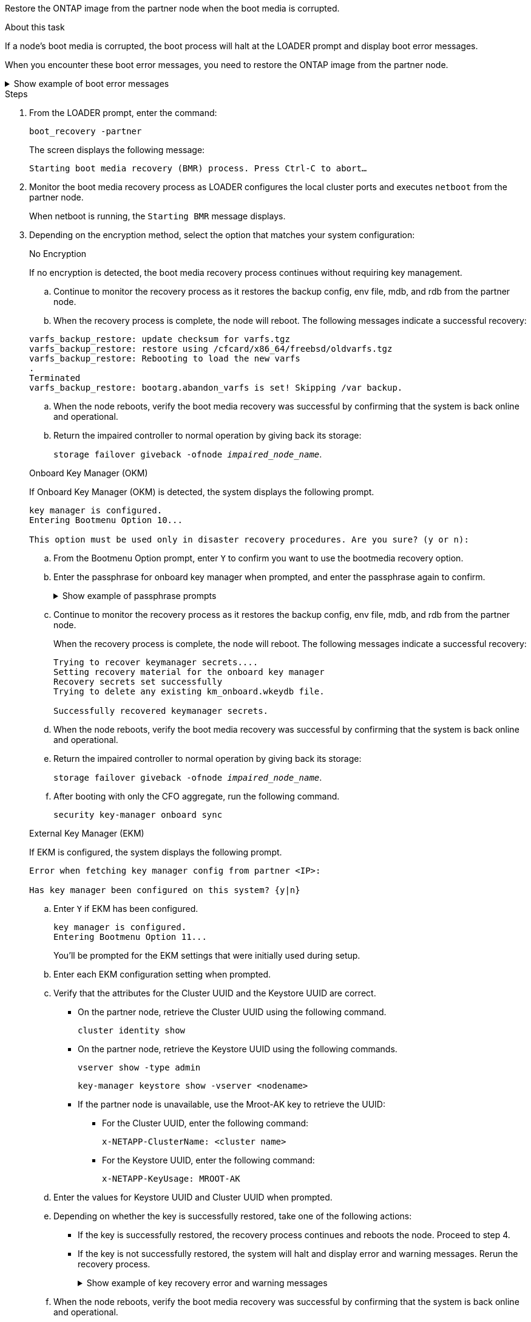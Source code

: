 Restore the ONTAP image from the partner node when the boot media is corrupted.

.About this task
If a node's boot media is corrupted, the boot process will halt at the LOADER prompt and display boot error messages.

When you encounter these boot error messages, you need to restore the ONTAP image from the partner node.

.Show example of boot error messages
[%collapsible]

====
....
Can't find primary boot device u0a.0 
Can't find backup boot device u0a.1 
ACPI RSDP Found at 0x777fe014 

Starting AUTOBOOT press Ctrl-C to abort... 
Could not load fat://boot0/X86_64/freebsd/image1/kernel: Device not found

ERROR: Error booting OS on: 'boot0' file: fat://boot0/X86_64/Linux/image1/vmlinuz (boot0, fat) 
ERROR: Error booting OS on: 'boot0' file: fat://boot0/X86_64/freebsd/image1/kernel (boot0, fat) 

Autoboot of PRIMARY image failed. Device not found (-6) 
LOADER-A>
....

====




.Steps

. From the LOADER prompt, enter the command:
+
`boot_recovery -partner`
+
The screen displays the following message:
+
`Starting boot media recovery (BMR) process. Press Ctrl-C to abort…`

+

. Monitor the boot media recovery process as LOADER configures the local cluster ports and executes `netboot` from the partner node.
+
When netboot is running, the `Starting BMR` message displays.
+

. Depending on the encryption method, select the option that matches your system configuration:
+

// start tabbed area
+
[role="tabbed-block"]
====

.No Encryption 
--
If no encryption is detected, the boot media recovery process continues without requiring key management.

.. Continue to monitor the recovery process as it restores the backup config, env file, mdb, and rdb from the partner node.

.. When the recovery process is complete, the node will reboot. The following messages indicate a successful recovery:

....

varfs_backup_restore: update checksum for varfs.tgz
varfs_backup_restore: restore using /cfcard/x86_64/freebsd/oldvarfs.tgz
varfs_backup_restore: Rebooting to load the new varfs
.
Terminated
varfs_backup_restore: bootarg.abandon_varfs is set! Skipping /var backup.

....

.. When the node reboots, verify the boot media recovery was successful by confirming that the system is back online and operational.

.. Return the impaired controller to normal operation by giving back its storage:
+
`storage failover giveback -ofnode _impaired_node_name_`.

--

.Onboard Key Manager (OKM)
--
If Onboard Key Manager (OKM) is detected, the system displays the following prompt.  
....
key manager is configured.
Entering Bootmenu Option 10...
 
This option must be used only in disaster recovery procedures. Are you sure? (y or n):
....

.. From the Bootmenu Option prompt, enter `Y` to confirm you want to use the bootmedia recovery option.

.. Enter the passphrase for onboard key manager when prompted, and enter the passphrase again to confirm.
+
.Show example of passphrase prompts
[%collapsible]

=====
....
Enter the passphrase for onboard key management:
Enter the passphrase again to confirm:
Enter the backup data:
TmV0QXBwIEtleSBCbG9iAAECAAAEAAAAcAEAAAAAAAA3yR6UAAAAACEAAAAAAAAA
QAAAAAAAAACJz1u2AAAAAPX84XY5AU0p4Jcb9t8wiwOZoqyJPJ4L6/j5FHJ9yj/w
RVDO1sZB1E4HO79/zYc82nBwtiHaSPWCbkCrMWuQQDsiAAAAAAAAACgAAAAAAAAA
3WTh7gAAAAAAAAAAAAAAAAIAAAAAAAgAZJEIWvdeHr5RCAvHGclo+wAAAAAAAAAA
IgAAAAAAAAAoAAAAAAAAAEOTcR0AAAAAAAAAAAAAAAACAAAAAAAJAGr3tJA/LRzU
QRHwv+1aWvAAAAAAAAAAACQAAAAAAAAAgAAAAAAAAABHVFpxAAAAAHUgdVq0EKNp
.
.
.
.
....
=====

+
.. Continue to monitor the recovery process as it restores the backup config, env file, mdb, and rdb from the partner node.
+
When the recovery process is complete, the node will reboot. The following messages indicate a successful recovery:
+

....
Trying to recover keymanager secrets.... 
Setting recovery material for the onboard key manager 
Recovery secrets set successfully
Trying to delete any existing km_onboard.wkeydb file.
 
Successfully recovered keymanager secrets.
....

.. When the node reboots, verify the boot media recovery was successful by confirming that the system is back online and operational.

.. Return the impaired controller to normal operation by giving back its storage:
+
`storage failover giveback -ofnode _impaired_node_name_`.

.. After booting with only the CFO aggregate, run the following command.
+
`security key-manager onboard sync` 
 

--

.External Key Manager (EKM)
--

If EKM is configured, the system displays the following prompt.

....
Error when fetching key manager config from partner <IP>:

Has key manager been configured on this system? {y|n}
....

.. Enter `Y` if EKM has been configured.
+
....
key manager is configured.
Entering Bootmenu Option 11...
....

+
You'll be prompted for the EKM settings that were initially used during setup.

.. Enter each EKM configuration setting when prompted. 
+

.. Verify that the attributes for the Cluster UUID and the Keystore UUID are correct. 
* On the partner node, retrieve the Cluster UUID using the following command.
+
`cluster identity show`
+

* On the partner node, retrieve the Keystore UUID using the following commands.
+
`vserver show -type admin`
+
`key-manager keystore show -vserver <nodename>`
+

* If the partner node is unavailable, use the Mroot-AK key to retrieve the UUID:
+
** For the Cluster UUID, enter the following command: 
+
`x-NETAPP-ClusterName: <cluster name>` 
+
** For the Keystore UUID, enter the following command:
+
`x-NETAPP-KeyUsage: MROOT-AK` 

.. Enter the values for Keystore UUID and Cluster UUID when prompted.
+


.. Depending on whether the key is successfully restored, take one of the following actions:
+
* If the key is successfully restored, the recovery process continues and reboots the node. Proceed to step 4.
+
* If the key is not successfully restored, the system will halt and display error and warning messages. Rerun the recovery process.
+
.Show example of key recovery error and warning messages
[%collapsible]
+
=====
....

ERROR: kmip_init: halting this system with encrypted mroot...

WARNING: kmip_init: authentication keys might not be available.
                                                 
System cannot connect to key managers.        

ERROR: kmip_init: halting this system with encrypted mroot...

Terminated

Uptime: 11m32s

System halting...

LOADER-B>
....
=====

.. When the node reboots, verify the boot media recovery was successful by confirming that the system is back online and operational.

.. Return the impaired controller to normal operation by giving back its storage:
+
`storage failover giveback -ofnode _impaired_node_name_`.

--

====

// end tabbed area

[start=4]


. If automatic giveback was disabled, reenable it: 
+
`storage failover modify -node local -auto-giveback true`.

. If AutoSupport is enabled, restore automatic case creation: 
+
`system node autosupport invoke -node * -type all -message MAINT=END`.